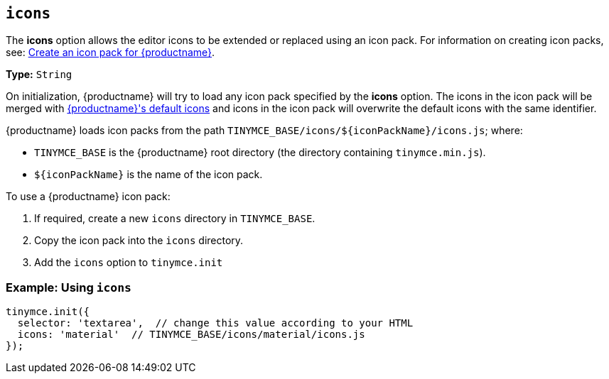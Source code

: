 ifeval::[{customIconPack} != true]
[[icons]]
== `icons`

The *icons* option allows the editor icons to be extended or replaced using an icon pack. For information on creating icon packs, see: xref:advanced/creating-an-icon-pack.adoc[Create an icon pack for {productname}].

*Type:*  `String`
endif::[]

On initialization, {productname} will try to load any icon pack specified by the *icons* option. The icons in the icon pack will be merged with xref:advanced/editor-icon-identifiers.adoc[{productname}'s default icons] and icons in the icon pack will overwrite the default icons with the same identifier.

{productname} loads icon packs from the path `+TINYMCE_BASE/icons/${iconPackName}/icons.js+`;
where:

* `TINYMCE_BASE` is the {productname} root directory (the directory containing `tinymce.min.js`).
* `+${iconPackName}+` is the name of the icon pack.

To use a {productname} icon pack:

. If required, create a new `icons` directory in `TINYMCE_BASE`.
. Copy the icon pack into the `icons` directory.
+
ifeval::[{customIconPack} == true]
For example:
+
[source, sh]
----
 $ cp -r  dist/icons/my_icon_pack  TINYMCE_BASE/icons/
----
endif::[]

. Add the `icons` option to `tinymce.init`
ifeval::[{customIconPack} == true]
+
[source,js]
----
 tinymce.init({
   selector: 'textarea',  // change this value according to your HTML
   icons: 'my_icon_pack'  // TINYMCE_BASE/icons/my_icon_pack/icons.js
 });
----
endif::[]
ifeval::[{customIconPack} != true]

[discrete]
=== Example: Using `icons`

[source, js]
----
tinymce.init({
  selector: 'textarea',  // change this value according to your HTML
  icons: 'material'  // TINYMCE_BASE/icons/material/icons.js
});
----
endif::[]
